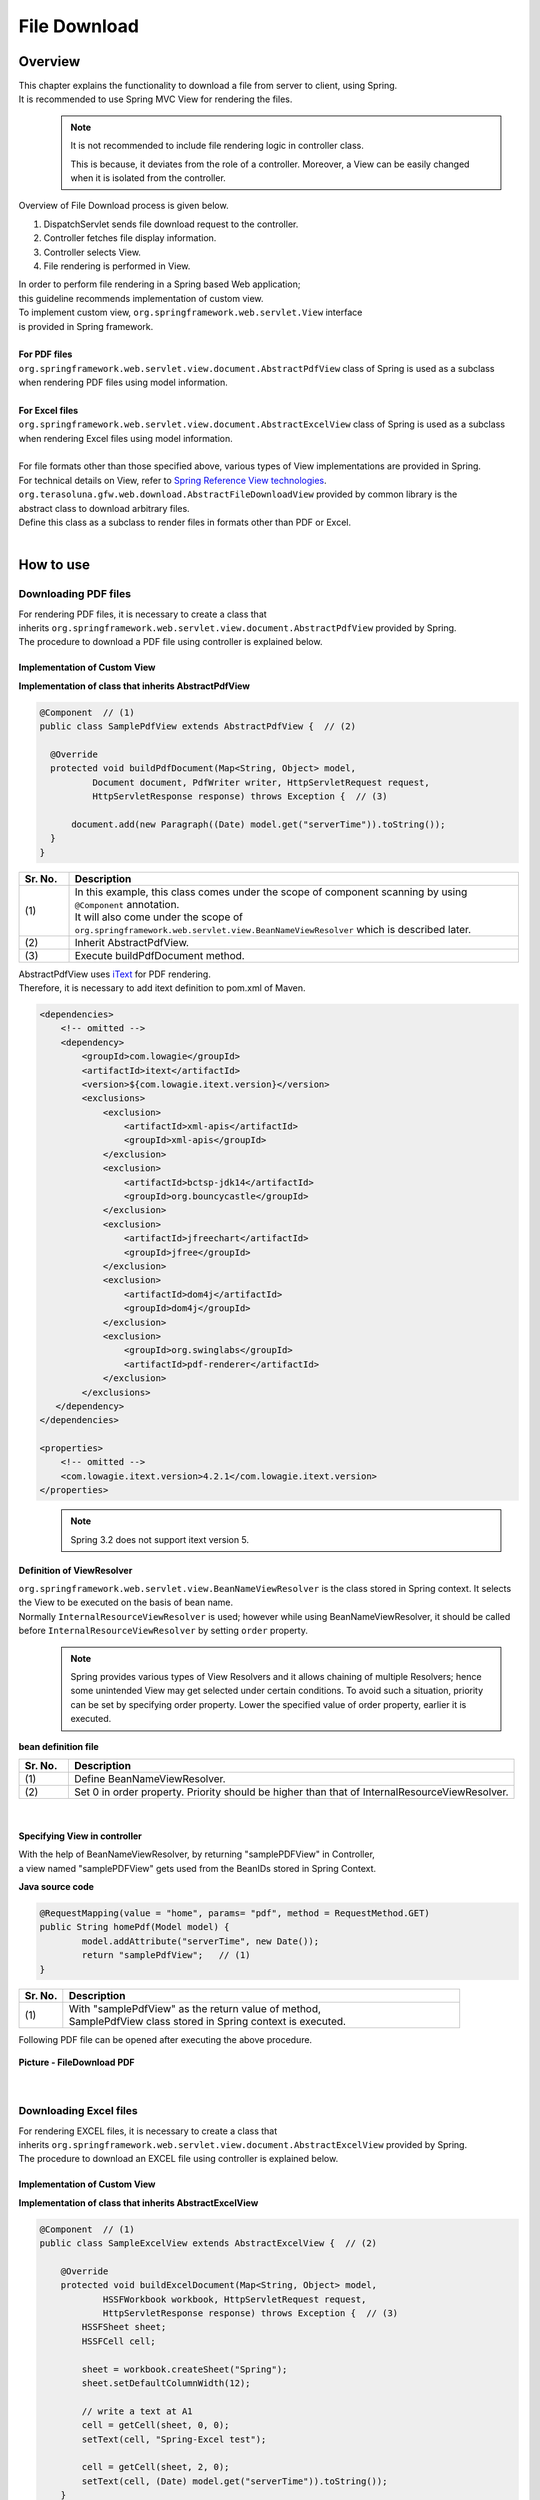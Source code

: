 File Download
================================================================================

.. only:: html

 .. contents:: Table of Contents
    :depth: 3
    :local:
    
Overview
--------------------------------------------------------------------------------

| This chapter explains the functionality to download a file from server to client, using Spring.
| It is recommended to use Spring MVC View for rendering the files.
\
    .. note::
        It is not recommended to include file rendering logic in controller class.

        This is because, it deviates from the role of a controller.
        Moreover, a View can be easily changed when it is isolated from the controller.

Overview of File Download process is given below.

#. DispatchServlet sends file download request to the controller.
#. Controller fetches file display information.
#. Controller selects View.
#. File rendering is performed in View.


| In order to perform file rendering in a Spring based Web application;
| this guideline recommends implementation of custom view. 
| To implement custom view, ``org.springframework.web.servlet.View`` interface 
| is provided in Spring framework.
|
| **For PDF files**
| \ ``org.springframework.web.servlet.view.document.AbstractPdfView``\  class of Spring is used as a subclass
| when rendering PDF files using model information.
|
| **For Excel files**
| \ ``org.springframework.web.servlet.view.document.AbstractExcelView``\  class of Spring is used as a subclass
| when rendering Excel files using model information.
|
| For file formats other than those specified above, various types of View implementations are provided in Spring.
| For technical details on View, refer to \ `Spring Reference View technologies <http://docs.spring.io/spring/docs/4.1.4.RELEASE/spring-framework-reference/html/view.html>`_\ .

| \ ``org.terasoluna.gfw.web.download.AbstractFileDownloadView``\  provided by common library is the
| abstract class to download arbitrary files.
| Define this class as a subclass to render files in formats other than PDF or Excel.

|

How to use
--------------------------------------------------------------------------------

Downloading PDF files
^^^^^^^^^^^^^^^^^^^^^^^^^^^^^^^^^^^^^^^^^^^^^^^^^^^^^^^^^^^^^^^^^^^^^^^^^^^^^^^^

| For rendering PDF files, it is necessary to create a class that
| inherits \ ``org.springframework.web.servlet.view.document.AbstractPdfView``\  provided by Spring.
| The procedure to download a PDF file using controller is explained below.

Implementation of Custom View
""""""""""""""""""""""""""""""""""""""""""""""""""""""""""""""""""""""""""""""""

**Implementation of class that inherits AbstractPdfView**

.. code-block:: java

      @Component  // (1)
      public class SamplePdfView extends AbstractPdfView {  // (2)

        @Override
        protected void buildPdfDocument(Map<String, Object> model,
                Document document, PdfWriter writer, HttpServletRequest request,
                HttpServletResponse response) throws Exception {  // (3)

            document.add(new Paragraph((Date) model.get("serverTime")).toString());
        }
      }


.. tabularcolumns:: |p{0.10\linewidth}|p{0.90\linewidth}|
.. list-table:: 
   :header-rows: 1
   :widths: 10 90

   * - Sr. No.
     - Description
   * - | (1)
     - | In this example, this class comes under the scope of component scanning by using \ ``@Component``\  annotation.
       | It will also come under the scope of \ ``org.springframework.web.servlet.view.BeanNameViewResolver``\  which is described later.
   * - | (2)
     - | Inherit AbstractPdfView.
   * - | (3)
     - | Execute buildPdfDocument method.

| AbstractPdfView uses \ `iText <http://itextpdf.com/>`_\  for PDF rendering.
| Therefore, it is necessary to add itext definition to pom.xml of Maven.

.. code-block:: xml

  <dependencies>
      <!-- omitted -->
      <dependency>
          <groupId>com.lowagie</groupId>
          <artifactId>itext</artifactId>
          <version>${com.lowagie.itext.version}</version>
          <exclusions>
              <exclusion>
                  <artifactId>xml-apis</artifactId>
                  <groupId>xml-apis</groupId>
              </exclusion>
              <exclusion>
                  <artifactId>bctsp-jdk14</artifactId>
                  <groupId>org.bouncycastle</groupId>
              </exclusion>
              <exclusion>
                  <artifactId>jfreechart</artifactId>
                  <groupId>jfree</groupId>
              </exclusion>
              <exclusion>
                  <artifactId>dom4j</artifactId>
                  <groupId>dom4j</groupId>
              </exclusion>
              <exclusion>
                  <groupId>org.swinglabs</groupId>
                  <artifactId>pdf-renderer</artifactId>
              </exclusion>
          </exclusions>
     </dependency>
  </dependencies>
  
  <properties>
      <!-- omitted -->
      <com.lowagie.itext.version>4.2.1</com.lowagie.itext.version>
  </properties>


\
    .. note::
        Spring 3.2 does not support itext version 5.

.. _viewresolver-label:

Definition of ViewResolver
""""""""""""""""""""""""""""""""""""""""""""""""""""""""""""""""""""""""""""""""
| \ ``org.springframework.web.servlet.view.BeanNameViewResolver``\  is the class stored in Spring context. It selects the View to be executed on the basis of bean name.
| Normally \ ``InternalResourceViewResolver``\  is used; however while using BeanNameViewResolver, it should be called before \ ``InternalResourceViewResolver``\  by setting \ ``order``\  property.
\
    .. note::

        Spring provides various types of View Resolvers and it allows chaining of multiple Resolvers; hence some unintended View may get selected under certain conditions.
        To avoid such a situation, priority can be set by specifying order property.
        Lower the specified value of order property, earlier it is executed.

**bean definition file**

.. code-block:: xml
   :emphasize-lines: 6-8

    <bean class="org.springframework.web.servlet.view.InternalResourceViewResolver">
        <property name="prefix" value="/WEB-INF/views/" />
        <property name="suffix" value=".jsp" />
    </bean>

    <bean class="org.springframework.web.servlet.view.BeanNameViewResolver">  <!-- (1) -->
        <property name="order" value="0"/>  <!-- (2) -->
    </bean>

.. tabularcolumns:: |p{0.10\linewidth}|p{0.90\linewidth}|
.. list-table::
   :header-rows: 1
   :widths: 10 90

   * - Sr. No.
     - Description
   * - | (1)
     - | Define BeanNameViewResolver.
   * - | (2)
     - | Set 0 in order property. Priority should be higher than that of InternalResourceViewResolver.

|

Specifying View in controller
""""""""""""""""""""""""""""""""""""""""""""""""""""""""""""""""""""""""""""""""

| With the help of BeanNameViewResolver, by returning "samplePDFView" in Controller,
| a view named "samplePDFView" gets used from the BeanIDs stored in Spring Context.

**Java source code**

.. code-block:: java

        @RequestMapping(value = "home", params= "pdf", method = RequestMethod.GET)
        public String homePdf(Model model) {
        	model.addAttribute("serverTime", new Date());
        	return "samplePdfView";   // (1)
        }

.. tabularcolumns:: |p{0.10\linewidth}|p{0.90\linewidth}|
.. list-table:: 
   :header-rows: 1
   :widths: 10 90

   * - Sr. No.
     - Description
   * - | (1)
     - | With "samplePdfView" as the return value of method,
       | SamplePdfView class stored in Spring context is executed.

| Following PDF file can be opened after executing the above procedure.

.. figure:: ./images/file-download-pdf.png
   :alt: FILEDOWNLOAD PDF
   :width: 60%
   :align: center

   **Picture - FileDownload PDF**

|

Downloading Excel files
^^^^^^^^^^^^^^^^^^^^^^^^^^^^^^^^^^^^^^^^^^^^^^^^^^^^^^^^^^^^^^^^^^^^^^^^^^^^^^^^
| For rendering EXCEL files, it is necessary to create a class that
| inherits \ ``org.springframework.web.servlet.view.document.AbstractExcelView``\  provided by Spring.
| The procedure to download an EXCEL file using controller is explained below.

Implementation of Custom View
""""""""""""""""""""""""""""""""""""""""""""""""""""""""""""""""""""""""""""""""

**Implementation of class that inherits AbstractExcelView**

.. code-block:: java

        @Component  // (1)
        public class SampleExcelView extends AbstractExcelView {  // (2)

            @Override
            protected void buildExcelDocument(Map<String, Object> model,
                    HSSFWorkbook workbook, HttpServletRequest request,
                    HttpServletResponse response) throws Exception {  // (3)
                HSSFSheet sheet;
                HSSFCell cell;

                sheet = workbook.createSheet("Spring");
                sheet.setDefaultColumnWidth(12);

                // write a text at A1
                cell = getCell(sheet, 0, 0);
                setText(cell, "Spring-Excel test");

                cell = getCell(sheet, 2, 0);
                setText(cell, (Date) model.get("serverTime")).toString());
            }
        }

.. tabularcolumns:: |p{0.10\linewidth}|p{0.90\linewidth}|
.. list-table:: 
   :header-rows: 1
   :widths: 10 90

   * - Sr. No.
     - Description
   * - | (1)
     - | In this example, this class comes under the scope of component scanning by using \ ``@Component``\  annotation.
       | It will also come under the scope of \ ``org.springframework.web.servlet.view.BeanNameViewResolver``\  which is described earlier.
   * - | (2)
     - | Inherit AbstractExcelView.
   * - | (3)
     - | Execute buildExcelDocument method.

| AbstractExcelView uses \ `Apache POI <http://poi.apache.org/>`_\  to render EXCEL file.
| Therefore, it is necessary to add POI definition to the pom.xml file of Maven.

.. code-block:: xml

  <dependencies>
      <!-- omitted -->
      <dependency>
          <groupId>org.apache.poi</groupId>
          <artifactId>poi</artifactId>
          <version>${org.apache.poi.poi.version}</version>
      </dependency>
  </dependencies>
  
  <properties>
      <!-- omitted -->
      <org.apache.poi.poi.version>3.9</org.apache.poi.poi.version>
  </properties>
        

Definition of ViewResolver
""""""""""""""""""""""""""""""""""""""""""""""""""""""""""""""""""""""""""""""""

Settings are same as that for PDF file rendering. For details, refer to \ :ref:`viewresolver-label`\ .

Specifying View in controller
""""""""""""""""""""""""""""""""""""""""""""""""""""""""""""""""""""""""""""""""

| With the help of BeanNameViewResolver, by returning "sampleExcelView" in Controller, 
| a view named "sampleExcelView" gets used from the BeanIDs stored in Spring Context.

**Java source**

.. code-block:: java

        @RequestMapping(value = "home", params= "excel", method = RequestMethod.GET)
        public String homeExcel(Model model) {
        	model.addAttribute("serverTime", new Date());
        	return "sampleExcelView";  // (1)
        }

.. tabularcolumns:: |p{0.10\linewidth}|p{0.90\linewidth}|
.. list-table:: 
   :header-rows: 1
   :widths: 10 90

   * - Sr. No.
     - Description
   * - | (1)
     - | With "sampleExcelView"as the return value of method,
       | SampleExcelView class stored in Spring context is executed.

| EXCEL file can be opened as shown below after executing the above procedures.

.. figure:: ./images/file-download-excel.png
   :alt: FILEDOWNLOAD EXCEL
   :width: 60%
   :align: center

   **Picture - FileDownload EXCEL**

Downloading arbitrary files
^^^^^^^^^^^^^^^^^^^^^^^^^^^^^^^^^^^^^^^^^^^^^^^^^^^^^^^^^^^^^^^^^^^^^^^^^^^^^^^^
| To download files in formats other than PDF or EXCEL,
| class that inherits \ ``org.terasoluna.gfw.web.download.AbstractFileDownloadView``\  provided by common library can be implemented.
| Following steps should be implemented in AbstractFileDownloadView to render files in other format.

1. Fetch InputStream in order to write to the response body.
2. Set information in HTTP header.

| How to implement file download using controller is explained below.

Implementation of Custom View
""""""""""""""""""""""""""""""""""""""""""""""""""""""""""""""""""""""""""""""""
| The example of text file download is given below.

**Implementation of class that inherits AbstractFileDownloadView**

.. code-block:: java

        @Component  // (1)
        public class TextFileDownloadView extends AbstractFileDownloadView {  // (2)

           @Override
           protected InputStream getInputStream(Map<String, Object> model,
                   HttpServletRequest request) throws IOException {  // (3)
               Resource resource = new ClassPathResource("abc.txt");
               return resource.getInputStream();
           }

           @Override
           protected void addResponseHeader(Map<String, Object> model,
                   HttpServletRequest request, HttpServletResponse response) {  // (4)
               response.setHeader("Content-Disposition",
                       "attachment; filename=abc.txt");
               response.setContentType("text/plain");

           }
        }

.. tabularcolumns:: |p{0.10\linewidth}|p{0.90\linewidth}|
.. list-table:: 
   :header-rows: 1
   :widths: 10 90

   * - Sr. No.
     - Description
   * - | (1)
     - | In this example, this class comes under the scope of component scanning by using \ ``@Component``\  annotation.
       | It will also come under the scope of \ ``org.springframework.web.servlet.view.BeanNameViewResolver``\  which is described earlier.
   * - | (2)
     - | Inherit AbstractFileDownloadView.
   * - | (3)
     - | Execute getInputStream method.
       | InputStream to be downloaded should be returned.
   * - | (4)
     - | Execute addResponseHeader method.
       | Set Content-Disposition or ContentType as per the file to be downloaded.

Definition of ViewResolver
""""""""""""""""""""""""""""""""""""""""""""""""""""""""""""""""""""""""""""""""

Setting is same as that of PDF file rendering. For details, refer to \ :ref:`viewresolver-label`\ .

Specifying View in controller
""""""""""""""""""""""""""""""""""""""""""""""""""""""""""""""""""""""""""""""""
| With the help of BeanNameViewResolver, by returning "textFileDownloadView" in Controller, 
| a view named "textFileDownloadView" gets used from the BeanIDs stored in Spring Context. 

**Java source**

.. code-block:: java

        @RequestMapping(value = "download", method = RequestMethod.GET)
        public String download() {
            return "textFileDownloadView"; // (1)
        }

.. tabularcolumns:: |p{0.10\linewidth}|p{0.90\linewidth}|
.. list-table:: 
   :header-rows: 1
   :widths: 10 90

   * - Sr. No.
     - Description
   * - | (1)
     - | With "textFileDownloadView"as the return value of method, 
       | TextFileDownloadView class stored in Spring context is executed.
\
    .. tip::

            As described above, Model information can be rendered in various types of Views using Spring.
            Spring supports rendering engine such as Jasper Reports and returns various types of views.
            For details, refer to the official Spring website  \ `Spring reference <http://docs.spring.io/spring/docs/4.1.4.RELEASE/spring-framework-reference/html/view.html#view-jasper-reports>`_\ .

.. raw:: latex

   \newpage

